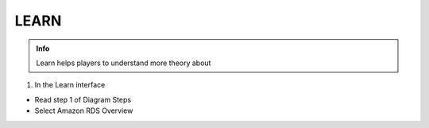 LEARN
========

.. admonition:: Info

  Learn helps players to understand more theory about


1. In the Learn interface

- Read step 1 of Diagram Steps
- Select Amazon RDS Overview

.. image:: pictures/amazon.png
   :align: center
   :width: 7000px

